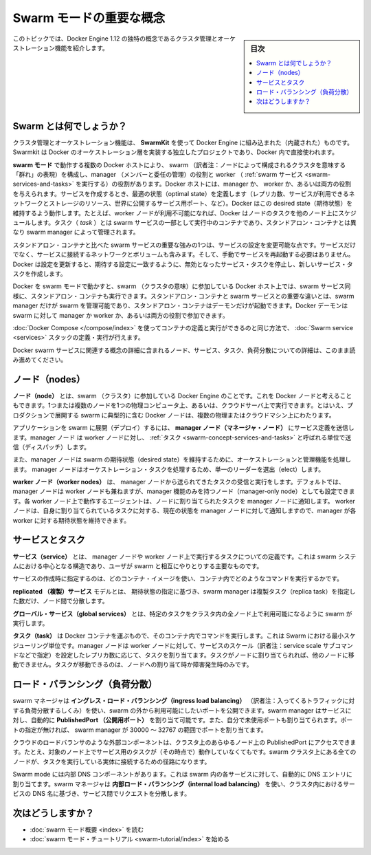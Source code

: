 ﻿.. -*- coding: utf-8 -*-
.. URL: https://docs.docker.com/engine/swarm/key-concepts/
.. SOURCE: https://github.com/docker/docker/blob/master/docs/swarm/key-concepts.md
   doc version: 1.12
.. check date: 2029/07/06
.. Commits on Apr 8, 2020 777c5d23dafd4b640016f24f92fe416f246ec848
.. -----------------------------------------------------------------------------

.. Swarm mode key concepts

.. swam-mode-key-concepts:

=======================================
Swarm モードの重要な概念
=======================================

.. sidebar:: 目次

   .. contents:: 
       :depth: 3
       :local:

.. Building upon the core features of Docker Engine, Docker Swarm enables you to create a Swarm of Docker Engines and orchestrate services to run in the Swarm. This topic describes key concepts to help you begin using Docker Swarm.

.. Docker Engine のコア機能を積み上げることで、Docker Swarm は Docker Engine の Swarm（群れ）を作成し、Swarm（群れ）の中で統合したサービスを実行できるようになりました。Docker Swarm を使い始める手助けとなる重要な概念を、このトピックで説明します。

.. This topic introduces some of the concepts unique to the cluster management and orchestration features of Docker Engine 1.12.

このトピックでは、Docker Engine 1.12 の独特の概念であるクラスタ管理とオーケストレーション機能を紹介します。

.. What is a swarm?

.. _swarm-concept-swarm:

Swarm とは何でしょうか？
==============================

.. The cluster management and orchestration features embedded in the Docker Engine are built using swarmkit. Swarmkit is a separate project which implements Docker’s orchestration layer and is used directly within Docker.

クラスタ管理とオーケストレーション機能は、 **SwarmKit** を使って Docker Engine に組み込まれた（内蔵された）ものです。Swarmkit は Docker のオーケストレーション層を実装する独立したプロジェクトであり、Docker 内で直接使われます。

.. A swarm consists of multiple Docker hosts which run in swarm mode and act as managers (to manage membership and delegation) and workers (which run swarm services). A given Docker host can be a manager, a worker, or perform both roles. When you create a service, you define its optimal state (number of replicas, network and storage resources available to it, ports the service exposes to the outside world, and more). Docker works to maintain that desired state. For instance, if a worker node becomes unavailable, Docker schedules that node’s tasks on other nodes. A task is a running container which is part of a swarm service and managed by a swarm manager, as opposed to a standalone container.

**swarm モード** で動作する複数の Docker ホストにより、 swarm （訳者注：ノードによって構成されるクラスタを意味する「群れ」の表現）を構成し、manager （メンバーと委任の管理）の役割と worker （ :ref:`swarm サービス <swarm-services-and-tasks>` を実行する）の役割があります。Docker ホストには、manager か、 worker か、あるいは両方の役割を与えられます。サービスを作成するとき、最適の状態（optimal state）を定義します（レプリカ数、サービスが利用できるネットワークとストレージのリソース、世界に公開するサービス用ポート、など）。Docker はこの desired state（期待状態）を維持するよう動作します。たとえば、worker ノードが利用不可能になれば、Docker はノードのタスクを他のノード上にスケジュールします。タスク（ `task` ）とは swarm サービスの一部として実行中のコンテナであり、スタンドアロン・コンテナとは異なり swarm manager によって管理されます。

.. One of the key advantages of swarm services over standalone containers is that you can modify a service’s configuration, including the networks and volumes it is connected to, without the need to manually restart the service. Docker will update the configuration, stop the service tasks with the out of date configuration, and create new ones matching the desired configuration.

スタンドアロン・コンテナと比べた swarm サービスの重要な強みの1つは、サービスの設定を変更可能な点です。サービスだけでなく、サービスに接続するネットワークとボリュームも含みます。そして、手動でサービスを再起動する必要はありません。Docker は設定を更新すると、期待する設定に一致するように、無効となったサービス・タスクを停止し、新しいサービス・タスクを作成します。

.. When Docker is running in swarm mode, you can still run standalone containers on any of the Docker hosts participating in the swarm, as well as swarm services. A key difference between standalone containers and swarm services is that only swarm managers can manage a swarm, while standalone containers can be started on any daemon. Docker daemons can participate in a swarm as managers, workers, or both.

Docker を swarm モードで動かすと、swarm （クラスタの意味）に参加している Docker ホスト上では、swarm サービス同様に、スタンドアロン・コンテナも実行できます。スタンドアロン・コンテナと swarm サービスとの重要な違いとは、swarm manager だけが swarm を管理可能であり、スタンドアロン・コンテナはデーモンだけが起動できます。Docker デーモンは swarm に対して manager か worker か、あるいは両方の役割で参加できます。

.. In the same way that you can use Docker Compose to define and run containers, you can define and run Swarm service stacks.

:doc:`Docker Compose </compose/index>` を使ってコンテナの定義と実行ができるのと同じ方法で、 :doc:`Swarm service <services>` スタックの定義・実行が行えます。

.. Keep reading for details about concepts relating to Docker swarm services, including nodes, services, tasks, and load balancing.

Docker swarm サービスに関連する概念の詳細に含まれるノード、サービス、タスク、負荷分散についての詳細は、このまま読み進めてください。

.. Nodes

.. _swarm-concept-node:


ノード（nodes）
====================

.. A node is an instance of the Docker engine participating in the swarm. You can also think of this as a Docker node. You can run one or more nodes on a single physical computer or cloud server, but production swarm deployments typically include Docker nodes distributed across multiple physical and cloud machines.

.. A node is an instance of the Docker Engine participating in the swarm.

**ノード（node）** とは、swarm （クラスタ）に参加している  Docker Engine のことです。これを Docker ノードと考えることもできます。1つまたは複数のノードを1つの物理コンピュータ上、あるいは、クラウドサーバ上で実行できます。とはいえ、プロダクションで展開する swarm に典型的に含む Docker ノードは、複数の物理またはクラウドマシン上にわたります。

.. To deploy your application to a swarm, you submit a service definition to a manager node. The manager node dispatches units of work called tasks to worker nodes.

アプリケーションを swarm に展開（デプロイ）するには、 **manager ノード（マネージャ・ノード）** にサービス定義を送信します。manager ノード は worker ノードに対し、 :ref:`タスク <swarm-concept-services-and-tasks>` と呼ばれる単位で送信（ディスパッチ）します。

.. Manager nodes also perform the orchestration and cluster management functions required to maintain the desired state of the swarm. Manager nodes elect a single leader to conduct orchestration tasks.

また、manager ノードは swarm の期待状態（desired state）を維持するために、オーケストレーションと管理機能を処理します。 manager ノードはオーケストレーション・タスクを処理するため、単一のリーダーを選出（elect）します。

.. Worker nodes receive and execute tasks dispatched from manager nodes. By default manager nodes also run services as worker nodes, but you can configure them to run manager tasks exclusively and be manager-only nodes. An agent runs on each worker node and reports on the tasks assigned to it. The worker node notifies the manager node of the current state of its assigned tasks so that the manager can maintain the desired state of each worker.

.. Worker nodes receive and execute tasks dispatched from manager nodes. By default manager nodes are also worker nodes, but you can configure managers to be manager-only nodes. The agent notifies the manager node of the current state of its assigned tasks so the manager can maintain the desired state.

**warker ノード（worker nodes）** は、 manager ノードから送られてきたタスクの受信と実行をします。デフォルトでは、 manager ノードは worker ノードも兼ねますが、manager 機能のみを持つノード（manager-only node）としても設定できます。各 worker ノード上で動作するエージェントは、ノードに割り当てられたタスクを manager ノードに通知します。 worker ノードは、自身に割り当てられているタスクに対する、現在の状態を manager ノードに対して通知しますので、manager が各 worker に対する期待状態を維持できます。

.. Services and tasks

.. _swarm-concept-services-and-tasks:

サービスとタスク
====================

.. A service is the definition of the tasks to execute on the manager or worker nodes. It is the central structure of the swarm system and the primary root of user interaction with the swarm.

**サービス（service）** とは、 manager ノードや worker ノード上で実行するタスクについての定義です。これは swarm システムにおける中心となる構造であり、ユーザが swarm と相互にやりとりする主要なものです。

.. When you create a service, you specify which container image to use and which commands to execute inside running containers.

サービスの作成時に指定するのは、どのコンテナ・イメージを使い、コンテナ内でどのようなコマンドを実行するかです。

.. In the replicated services model, the swarm manager distributes a specific number of replica tasks among the nodes based upon the scale you set in the desired state.

**replicated （複製）サービス** モデルとは、 期待状態の指定に基づき、swarm manager は複製タスク（replica task）を指定した数だけ、ノード間で分散します。

.. For global services, the swarm runs one task for the service on every available node in the cluster.

**グローバル・サービス（global services）** とは、特定のタスクをクラスタ内の全ノード上で利用可能になるように swarm が実行します。

.. A task carries a Docker container and the commands to run inside the container. It is the atomic scheduling unit of swarm. Manager nodes assign tasks to worker nodes according to the number of replicas set in the service scale. Once a task is assigned to a node, it cannot move to another node. It can only run on the assigned node or fail.

**タスク（task）** は Docker コンテナを運ぶもので、そのコンテナ内でコマンドを実行します。これは Swarm における最小スケジューリング単位です。manager ノードは worker ノードに対して、サービスのスケール（訳者注：service scale サブコマンドなどで指定）を設定したレプリカ数に応じて、タスクを割り当てます。タスクがノードに割り当てられれば、他のノードに移動できません。タスクが移動できるのは、ノードへの割り当て時か障害発生時のみです。

.. Load balancing

.. _swarm-concept-load-balanicng:

ロード・バランシング（負荷分散）
========================================

.. The swarm manager uses ingress load balancing to expose the services you want to make available externally to the swarm. The swarm manager can automatically assign the service a PublishedPort or you can configure a PublishedPort for the service. You can specify any unused port. If you do not specify a port, the swarm manager assigns the service a port in the 30000-32767 range.

swarm マネージャは **イングレス・ロード・バランシング（ingress load balancing）** （訳者注：入ってくるトラフィックに対する負荷分散するしくみ）を使い、swarm の外から利用可能にしたいポートを公開できます。swarm manager はサービスに対し、自動的に **PublishedPort （公開用ポート）** を割り当て可能です。また、自分で未使用ポートも割り当てられます。ポートの指定が無ければ、 swarm manager が 30000 ～ 32767 の範囲でポートを割り当てます。

.. External components, such as cloud load balancers, can access the service on the PublishedPort of any node in the cluster whether or not the node is currently running the task for the service. All nodes in the swarm route ingress connections to a running task instance.

クラウドのロードバランサのような外部コンポーネントは、クラスタ上のあらゆるノード上の PublishedPort にアクセスできます。たとえ、対象のノード上でサービス用のタスクが（その時点で）動作していなくてもです。swarm クラスタ上にある全てのノードが、タスクを実行している実体に接続するための径路になります。

.. Swarm mode has an internal DNS component that automatically assigns each service in the swarm a DNS entry. The swarm manager uses internal load balancing to distribute requests among services within the cluster based upon the DNS name of the service.


Swarm mode には内部 DNS コンポーネントがあります。これは swarm 内の各サービスに対して、自動的に DNS エントリに割り当てます。swarm マネージャは **内部ロード・バランシング（internal load balancing）** を使い、クラスタ内におけるサービスの DNS 名に基づき、サービス間でリクエストを分散します。

次はどうしますか？
====================

.. 
    Read the swarm mode overview.
    Get started with the swarm mode tutorial.

* :doc:`swarm モード概要 <index>` を読む
* :doc:`swarm モード・チュートリアル <swarm-tutorial/index>` を始める

.. seealso:: 

   Docker Swarm key concepts
      https://docs.docker.com/engine/swarm/key-concepts/
